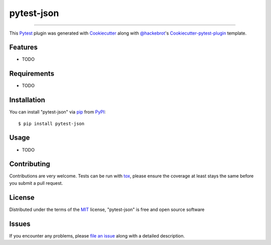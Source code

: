 ===========
pytest-json
===========

.. image:: https://travis-ci.org/lothiraldan/pytest-json.svg?branch=master
    :target: https://travis-ci.org/lothiraldan/pytest-json
    :alt: See Build Status on Travis CI

.. image:: https://ci.appveyor.com/api/projects/status/github/lothiraldan/pytest-json?branch=master
    :target: https://ci.appveyor.com/project/lothiraldan/pytest-json/branch/master
    :alt: See Build Status on AppVeyor

 A pytest plugin that strean output in JSON

----

This `Pytest`_ plugin was generated with `Cookiecutter`_ along with `@hackebrot`_'s `Cookiecutter-pytest-plugin`_ template.


Features
--------

* TODO


Requirements
------------

* TODO


Installation
------------

You can install "pytest-json" via `pip`_ from `PyPI`_::

    $ pip install pytest-json


Usage
-----

* TODO

Contributing
------------
Contributions are very welcome. Tests can be run with `tox`_, please ensure
the coverage at least stays the same before you submit a pull request.

License
-------

Distributed under the terms of the `MIT`_ license, "pytest-json" is free and open source software


Issues
------

If you encounter any problems, please `file an issue`_ along with a detailed description.

.. _`Cookiecutter`: https://github.com/audreyr/cookiecutter
.. _`@hackebrot`: https://github.com/hackebrot
.. _`MIT`: http://opensource.org/licenses/MIT
.. _`BSD-3`: http://opensource.org/licenses/BSD-3-Clause
.. _`GNU GPL v3.0`: http://www.gnu.org/licenses/gpl-3.0.txt
.. _`Apache Software License 2.0`: http://www.apache.org/licenses/LICENSE-2.0
.. _`cookiecutter-pytest-plugin`: https://github.com/pytest-dev/cookiecutter-pytest-plugin
.. _`file an issue`: https://github.com/lothiraldan/pytest-json/issues
.. _`pytest`: https://github.com/pytest-dev/pytest
.. _`tox`: https://tox.readthedocs.io/en/latest/
.. _`pip`: https://pypi.python.org/pypi/pip/
.. _`PyPI`: https://pypi.python.org/pypi
